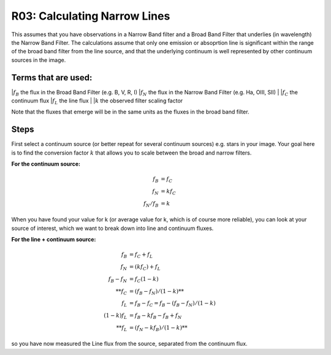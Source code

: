 R03: Calculating Narrow Lines
=============================

This assumes that you have observations in a Narrow Band filter and a Broad Band Filter that underlies (in wavelength) the Narrow Band Filter. The calculations assume that only one emission or absoprtion line is significant within the range of the broad band filter from the line source, and that the underlying continuum is well represented by other continuum sources in the image. 

Terms that are used:
--------------------

|:math:`f_B` the flux in the Broad Band Filter (e.g. B, V, R, I)
|:math:`f_N` the flux in the Narrow Band Filter (e.g. Ha, OIII, SII)
|
|:math:`f_C` the continuum flux
|:math:`f_L` the line flux
|
|:math:`k` the observed filter scaling factor

Note that the fluxes that emerge will be in the same units as the fluxes in the broad band filter.

Steps
-----

First select a continuum source (or better repeat for several continuum sources) e.g. stars in your image. Your goal here is to find the conversion factor :math:`k` that allows you to scale between the broad and narrow filters.

**For the continuum source:**

.. math::

   f_B &= f_C \\
   f_N &= kf_C \\
   f_N / f_B &= k
   
When you have found your value for k (or average value for k, which is of course more reliable), you can look at your source of interest, which we want to break down into line and continuum fluxes.

**For the line + continuum source:**

.. math::

   f_B &= f_C + f_L \\
   f_N &= (kf_C) + f_L \\
   f_B - f_N &= f_C (1-k) \\
   **f_C &= (f_B - f_N) / (1-k)** \\
   f_L &= f_B - f_C = f_B - (f_B - f_N) / (1-k) \\
   (1-k)f_L &= f_B - kf_B - f_B + f_N \\
   **f_L &= (f_N - kf_B) / (1-k)**
   
so you have now measured the Line flux from the source, separated from the continuum flux.
   
